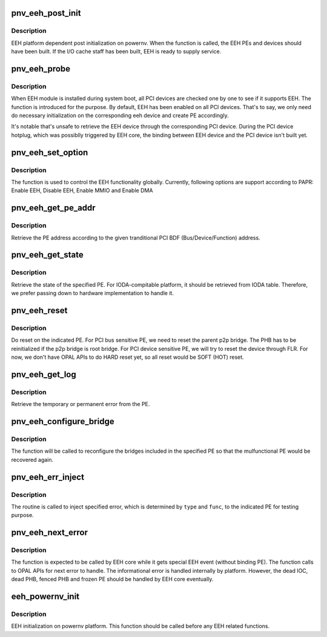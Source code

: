 .. -*- coding: utf-8; mode: rst -*-
.. src-file: arch/powerpc/platforms/powernv/eeh-powernv.c

.. _`pnv_eeh_post_init`:

pnv_eeh_post_init
=================

.. c:function:: int pnv_eeh_post_init( void)

    EEH platform dependent post initialization

    :param void:
        no arguments
    :type void: 

.. _`pnv_eeh_post_init.description`:

Description
-----------

EEH platform dependent post initialization on powernv. When
the function is called, the EEH PEs and devices should have
been built. If the I/O cache staff has been built, EEH is
ready to supply service.

.. _`pnv_eeh_probe`:

pnv_eeh_probe
=============

.. c:function:: void *pnv_eeh_probe(struct pci_dn *pdn, void *data)

    Do probe on PCI device

    :param pdn:
        PCI device node
    :type pdn: struct pci_dn \*

    :param data:
        unused
    :type data: void \*

.. _`pnv_eeh_probe.description`:

Description
-----------

When EEH module is installed during system boot, all PCI devices
are checked one by one to see if it supports EEH. The function
is introduced for the purpose. By default, EEH has been enabled
on all PCI devices. That's to say, we only need do necessary
initialization on the corresponding eeh device and create PE
accordingly.

It's notable that's unsafe to retrieve the EEH device through
the corresponding PCI device. During the PCI device hotplug, which
was possiblly triggered by EEH core, the binding between EEH device
and the PCI device isn't built yet.

.. _`pnv_eeh_set_option`:

pnv_eeh_set_option
==================

.. c:function:: int pnv_eeh_set_option(struct eeh_pe *pe, int option)

    Initialize EEH or MMIO/DMA reenable

    :param pe:
        EEH PE
    :type pe: struct eeh_pe \*

    :param option:
        operation to be issued
    :type option: int

.. _`pnv_eeh_set_option.description`:

Description
-----------

The function is used to control the EEH functionality globally.
Currently, following options are support according to PAPR:
Enable EEH, Disable EEH, Enable MMIO and Enable DMA

.. _`pnv_eeh_get_pe_addr`:

pnv_eeh_get_pe_addr
===================

.. c:function:: int pnv_eeh_get_pe_addr(struct eeh_pe *pe)

    Retrieve PE address

    :param pe:
        EEH PE
    :type pe: struct eeh_pe \*

.. _`pnv_eeh_get_pe_addr.description`:

Description
-----------

Retrieve the PE address according to the given tranditional
PCI BDF (Bus/Device/Function) address.

.. _`pnv_eeh_get_state`:

pnv_eeh_get_state
=================

.. c:function:: int pnv_eeh_get_state(struct eeh_pe *pe, int *delay)

    Retrieve PE state

    :param pe:
        EEH PE
    :type pe: struct eeh_pe \*

    :param delay:
        delay while PE state is temporarily unavailable
    :type delay: int \*

.. _`pnv_eeh_get_state.description`:

Description
-----------

Retrieve the state of the specified PE. For IODA-compitable
platform, it should be retrieved from IODA table. Therefore,
we prefer passing down to hardware implementation to handle
it.

.. _`pnv_eeh_reset`:

pnv_eeh_reset
=============

.. c:function:: int pnv_eeh_reset(struct eeh_pe *pe, int option)

    Reset the specified PE

    :param pe:
        EEH PE
    :type pe: struct eeh_pe \*

    :param option:
        reset option
    :type option: int

.. _`pnv_eeh_reset.description`:

Description
-----------

Do reset on the indicated PE. For PCI bus sensitive PE,
we need to reset the parent p2p bridge. The PHB has to
be reinitialized if the p2p bridge is root bridge. For
PCI device sensitive PE, we will try to reset the device
through FLR. For now, we don't have OPAL APIs to do HARD
reset yet, so all reset would be SOFT (HOT) reset.

.. _`pnv_eeh_get_log`:

pnv_eeh_get_log
===============

.. c:function:: int pnv_eeh_get_log(struct eeh_pe *pe, int severity, char *drv_log, unsigned long len)

    Retrieve error log

    :param pe:
        EEH PE
    :type pe: struct eeh_pe \*

    :param severity:
        temporary or permanent error log
    :type severity: int

    :param drv_log:
        driver log to be combined with retrieved error log
    :type drv_log: char \*

    :param len:
        length of driver log
    :type len: unsigned long

.. _`pnv_eeh_get_log.description`:

Description
-----------

Retrieve the temporary or permanent error from the PE.

.. _`pnv_eeh_configure_bridge`:

pnv_eeh_configure_bridge
========================

.. c:function:: int pnv_eeh_configure_bridge(struct eeh_pe *pe)

    Configure PCI bridges in the indicated PE

    :param pe:
        EEH PE
    :type pe: struct eeh_pe \*

.. _`pnv_eeh_configure_bridge.description`:

Description
-----------

The function will be called to reconfigure the bridges included
in the specified PE so that the mulfunctional PE would be recovered
again.

.. _`pnv_eeh_err_inject`:

pnv_eeh_err_inject
==================

.. c:function:: int pnv_eeh_err_inject(struct eeh_pe *pe, int type, int func, unsigned long addr, unsigned long mask)

    Inject specified error to the indicated PE

    :param pe:
        the indicated PE
    :type pe: struct eeh_pe \*

    :param type:
        error type
    :type type: int

    :param func:
        specific error type
    :type func: int

    :param addr:
        address
    :type addr: unsigned long

    :param mask:
        address mask
    :type mask: unsigned long

.. _`pnv_eeh_err_inject.description`:

Description
-----------

The routine is called to inject specified error, which is
determined by \ ``type``\  and \ ``func``\ , to the indicated PE for
testing purpose.

.. _`pnv_eeh_next_error`:

pnv_eeh_next_error
==================

.. c:function:: int pnv_eeh_next_error(struct eeh_pe **pe)

    Retrieve next EEH error to handle

    :param pe:
        Affected PE
    :type pe: struct eeh_pe \*\*

.. _`pnv_eeh_next_error.description`:

Description
-----------

The function is expected to be called by EEH core while it gets
special EEH event (without binding PE). The function calls to
OPAL APIs for next error to handle. The informational error is
handled internally by platform. However, the dead IOC, dead PHB,
fenced PHB and frozen PE should be handled by EEH core eventually.

.. _`eeh_powernv_init`:

eeh_powernv_init
================

.. c:function:: int eeh_powernv_init( void)

    Register platform dependent EEH operations

    :param void:
        no arguments
    :type void: 

.. _`eeh_powernv_init.description`:

Description
-----------

EEH initialization on powernv platform. This function should be
called before any EEH related functions.

.. This file was automatic generated / don't edit.

